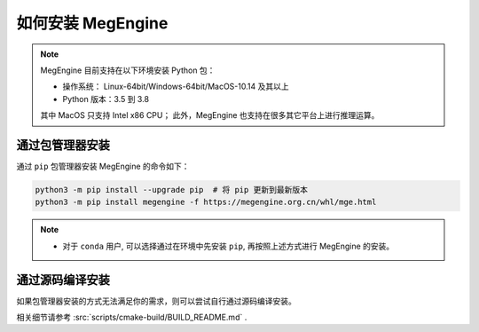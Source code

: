 .. _install:

==================
如何安装 MegEngine
==================

.. note::

   MegEngine 目前支持在以下环境安装 Python 包：

   * 操作系统： Linux-64bit/Windows-64bit/MacOS-10.14 及其以上
   * Python 版本：3.5 到 3.8

   其中 MacOS 只支持 Intel x86 CPU；
   此外，MegEngine 也支持在很多其它平台上进行推理运算。

.. _install-with-pip:

通过包管理器安装
----------------

通过 ``pip`` 包管理器安装 MegEngine 的命令如下：

.. code-block:: shell

   python3 -m pip install --upgrade pip  # 将 pip 更新到最新版本
   python3 -m pip install megengine -f https://megengine.org.cn/whl/mge.html

.. note::

   * 对于 ``conda`` 用户, 可以选择通过在环境中先安装 ``pip``,
     再按照上述方式进行 MegEngine 的安装。

.. _build-from-source:

通过源码编译安装
----------------

如果包管理器安装的方式无法满足你的需求，则可以尝试自行通过源码编译安装。

相关细节请参考 :src:`scripts/cmake-build/BUILD_README.md` . 
